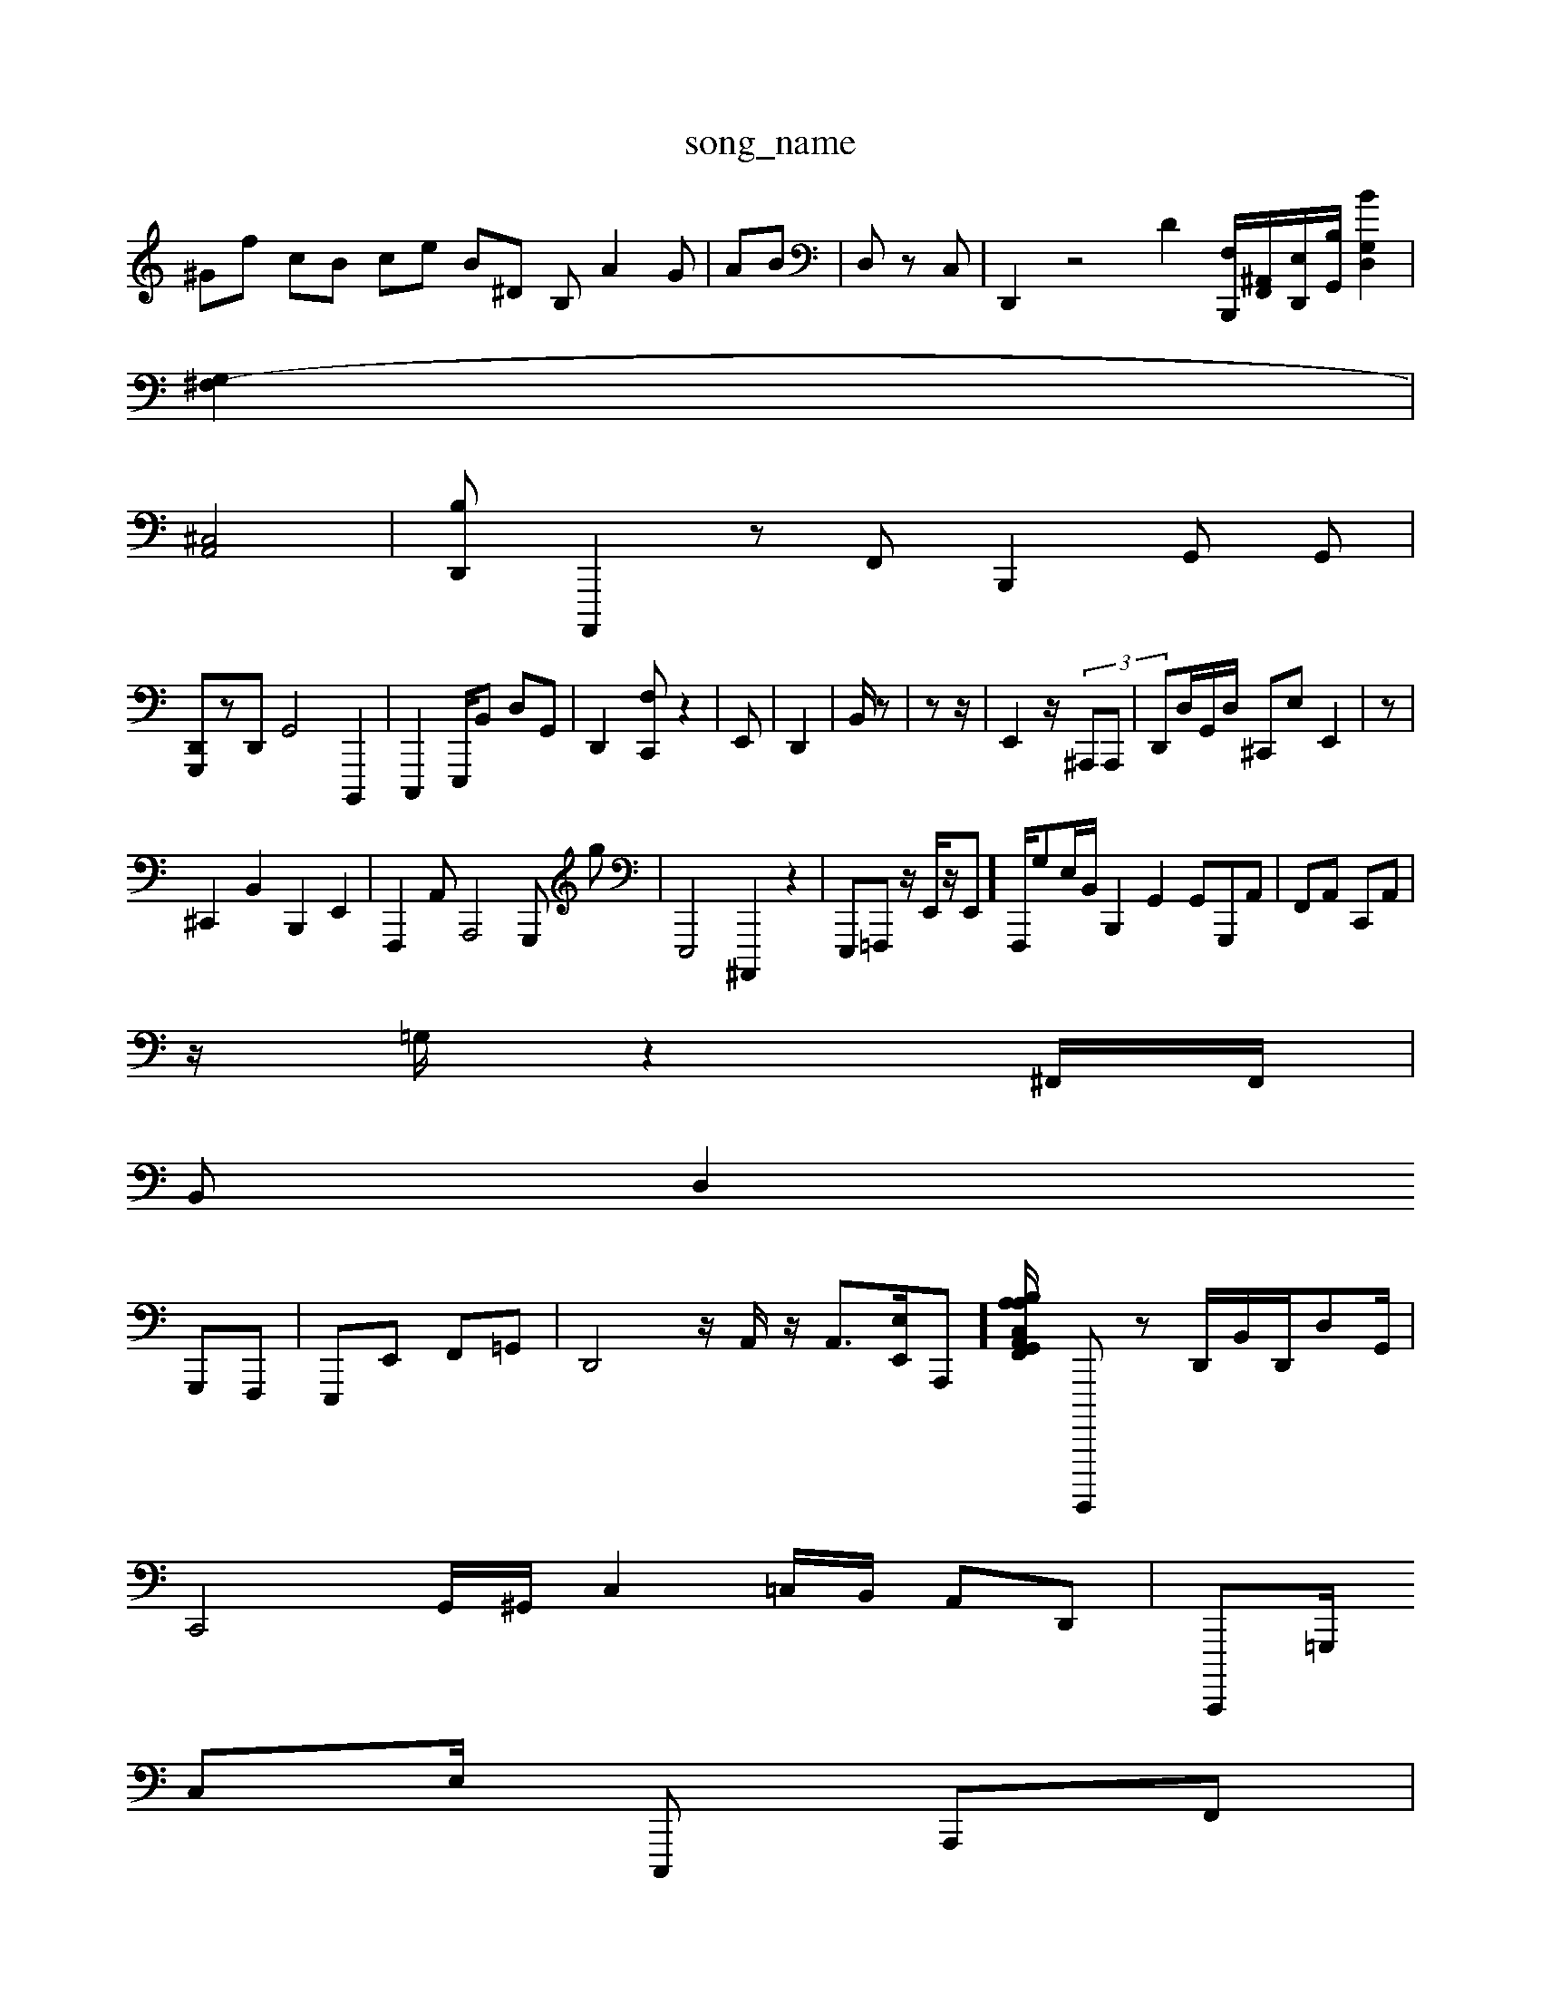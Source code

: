 X: 1
T:song_name
K:CrWminge_ib/4
L: 1/8
K:C z/2e/2C/2e/2| \
^Gf cB ce B^D B, A2G| \
AB| \
D, zC,| \
D,,2 z4 d,2=| \
[B,,,F,-]/2[F,,^A,,-]/2[E,-D,,]/2[B,G,,]/2 [BD,G,]2|
[G,-^F,]2|
[A,,^C,-]4| \
[B,-D,,| \
[A,,,,]2 z,F,, B,,,2G,, G,,|
[G,,,D,,]zD,, G,,4 B,,,,2| \
C,,,2 E,,,/2B,, D,G,,| \
D,,2-[F,C,,] z2| \
E,,| \
D,,2| \
B,,/2z| \
z,,/2z/2-|[E,,]2z/2 (3^A,,,A,,,| \
D,,D,/2G,,/2D,/2 ^C,,E, E,,2| \
z,,2-|
^C,,2-B,,2 B,,,2 E,,2| \
F,,,2A,, A,,,4 G,,, g| \
E,,,4 ^A,,,,2 z2| \
E,,,=F,,, z/2E,,/2z/2E,,]/2F,,,/2G,E,/2B,,/2 B,,,2G,,2 G,,G,,,A,,-| \
F,,A,, C,,A,,|
z/2=G,/2z2^F,,/2F,,/2|
B,,D,2 
G,,,F,,,| \
E,,,E,, F,,=G,,| \
D,,4 z/2A,,/2- z/2-[A,,-]3/2[E,E,,-]/2A,,,-][A,,F,,/2C,/2[A,B,/2A,/2G,,/2G,,/2^C,,/2 F,,2A,,, C,3/2z3/2z/2z/2 C,/2F,,/2D,/2^F,,/2D,/2 F,,2A,,,/2C,/2 C,/2F,/,,/2A,,/2^F,,/2C,/2| \
G,,,,,, zD,,/2B,,/2D,,/2D,G,,/2|
C,,4G,,/,^G,,/2 93C,2=C,/2B,,/2 A,,D,,| \
C,,,,=G,,,/2
C,E,/2- \
C,,,- A,,,F,,|
D,,B,, B,,E,, ^F,,,E,,, E,,B,,,|
D,,,/2G,,/2A,,/2A,,,/2 E,,,2| \
G,,,G,,,| \
D,,,C,, ^A,,/2C,,/2B,,/2 B,,,/2A,,/2|
F,,C,| \
A,,,2 B,,^E, E,2 A,,4 B,,2C,,]z D,,C,,| \
C,,8|
A,,4 A,,,2 G,,A,,|
E,,,2|
E,,,,,3/2A,,,3/2B,,/2D,/2C,/2B,,/2 C,/2F,,/2E,,/2| \
G,,D,, B,,A,, B,,G,D,| \
C,,2 D,B,,| \
^G,,,,,A,,,<G,,,,D,,,, G,,F,,|
C,,2C,,| \
C,,D,,D,,22 E,F,,D ^F,,G,,E C,,2 B,,E,, B,,,A,,,C,,|
^F,,,,2 E,,,2 G,,,2| \
C,,2z/2F[D,B,,-]/2[^F,-C,]/2 [FA,,-]/2[aB,] [A,C,]2E,,,=[A,,,-G,,] [A,C,,,B,, G,,-D, A,,^D,, D,,E,,| \
C,,4- E,2B,,F,, B,,,E,, F,,C,,E,,,| \
^F,F,, E,,2 z4| \
A,,,2| \
C,,2-| \
E,,2 z,,2| \
D,2 z2 A,,2 F,,2 z2| \
A,,,,,A,, A,,,F,, E,,B,,,E,,z| \
^D,,,,2A,, E, F,,,3| \
[A,,,-C,,]2 ^A,,,2 G,,,/2E,,/2 E,,,A,, C,,2-| \
B,,,2 A,,2| \
]2G,,,/2B,,/2D,,/2 [CB,,,,]2 E,2-[C,,-]| \
C,,2 z2|
E,,2-| \
C,,,,2- ^G,,,| \
B,,B,,4 G,,,2z>D,, C,-[C,,,-]/2[E,-E,,,]/2[E,,/2A,,/2A,,D,|/2E,,/2^A,,/2G,,/2 D,| \
D,2 D/2C,/2^F,, G,,D, F,,G,,,F,, [E,F,,-]2 [E,A,,,,-]2| \
G/2z,/2-[^D,,C,,]/2D,,/2z/2z/2G,,3z/2<^F,,-A,,,| \
D,,^A,,|
A,,2 E,,2F, A,,F,,| \
F,,A,,,2F,, B,,,/2B,, ^A,,F,,,| \
^D,,2 D,,2-D,,, E,A,,/2E,,/2B,,/2D,,/2A,,/2D,, A,,,B,,, C,,^A,,, E,/2F,/2^A,,/2 D,,2 G,,G,,,A, A,,,2 E,''e A-^B,]| \
A,/2-[A,,,]/2 [F,,-D,,,,,-]/2[A,,-F,,-]/2 [C,-E,,-][C,,]| \
[C,D,,]2 [A,,^D,,,,-]2| \
[E,,D,,,-F,,-B,,, G,,,,2 F,,C,,,,, z4| \
D,,,G,,2D, G,,E,, A,,,E,,z B,,-G,,,D,, z2 [B,,,,,D,,,-][G,,B,,,,] C,,D,,| \
^c,,,,2E,,,, ^D,A,,,G,, B,,,G,,C,,| \
D,,2 E,,2 B,,,,,<A,,G,, B,,,,,| \
^,,-G,,, ^F,,,,2| \
A,,,,4 zE,,2 z,,2z2 A,,^G,, F,,2-G,,,2| \
F,,2 D,,2z| \
,A,,2 A,,2A,, E,,4| \
A,,2 C,,2 z2| \
[A,,,| \
G,,,2 F,,2 A,B,,|
C,,2A,, A,,,,/2D,3/2z| \
D,,2 E,,,2 F,,,2| \
B,,-A,,D, D,,,,2-| \
A,,| \
B,,,,,, G,,2| \
^,,,2 A,,2 A,,,2| \
E,,,|
C,E,,, E,,,2| \
E,,,2 C,,2z| \
 (3C,,,,2|
E,,,2
D,,C,,2E,,, A,,,G,,G,,| \
D,,,A,,^F,, ^D,,,G,, A,,A,,| \
^C,G,,|| \
A,,,,D,,, G,,G,,,2D,, A,,,3/2F,,/2B,,/2 A,,4 ^G,,,,/2-[^A,,E,,-]/2[D,F,,-]/2[C-C,,][B,,-D,-]/2[G,D,,]/2[G,,-D,-E,,/2F,,,/2E,,| \
AE,,4 A,,D,,D, D,,G,,| \
C,,E,,/2-F,,,2A,,/2B,,/2G,,G,,/2C,,/2 A,,/2G,,/2C,/2B,,/2^B,,/2B,,/2 B,,,-|
G,,,F, E,,[D,,A,,,,][E,,D,,,]|
E,,,2
